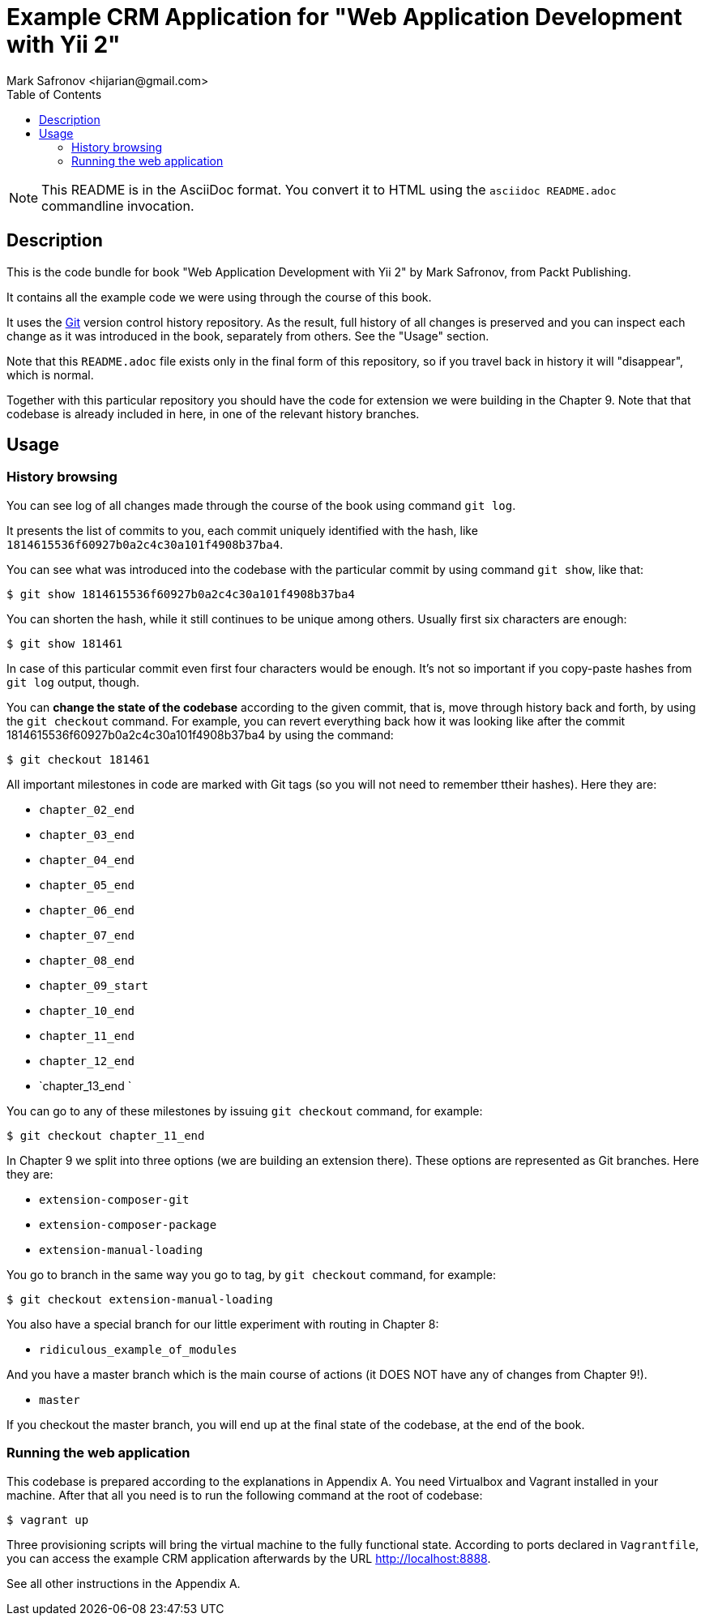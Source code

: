 = Example CRM Application for "Web Application Development with Yii 2"
:author: Mark Safronov <hijarian@gmail.com>
:date: 2014-09-24
:toc:

NOTE: This README is in the AsciiDoc format. 
      You convert it to HTML using the `asciidoc README.adoc` commandline invocation.

== Description

This is the code bundle for book "Web Application Development with Yii 2" by Mark Safronov, from Packt Publishing.

It contains all the example code we were using through the course of this book.

It uses the http://git-scm.com/[Git] version control history repository.
As the result, full history of all changes is preserved and you can inspect each change as it was introduced in the book, separately from others.
See the "Usage" section.

Note that this `README.adoc` file exists only in the final form of this repository, so if you travel back in history it will "disappear", which is normal.

Together with this particular repository you should have the code for extension we were building in the Chapter 9. Note that that codebase is already included in here, in one of the relevant history branches.

== Usage

=== History browsing 

You can see log of all changes made through the course of the book using command `git log`.

It presents the list of commits to you, each commit uniquely identified with the hash, like `1814615536f60927b0a2c4c30a101f4908b37ba4`.

You can see what was introduced into the codebase with the particular commit by using command `git show`, like that:

[source,shell]
----
$ git show 1814615536f60927b0a2c4c30a101f4908b37ba4
----

You can shorten the hash, while it still continues to be unique among others.
Usually first six characters are enough:

[source,shell]
----
$ git show 181461
----

In case of this particular commit even first four characters would be enough.
It's not so important if you copy-paste hashes from `git log` output, though.

You can *change the state of the codebase* according to the given commit, that is,
move through history back and forth, by using the `git checkout` command.
For example, you can revert everything back how it was looking like after the commit 1814615536f60927b0a2c4c30a101f4908b37ba4 by using the command:

[source,shell]
----
$ git checkout 181461
----

All important milestones in code are marked with Git tags (so you will not need to remember ttheir hashes). Here they are:

* `chapter_02_end`
* `chapter_03_end`
* `chapter_04_end`
* `chapter_05_end`
* `chapter_06_end`
* `chapter_07_end`
* `chapter_08_end`
* `chapter_09_start`
* `chapter_10_end`
* `chapter_11_end`
* `chapter_12_end`
* `chapter_13_end `

You can go to any of these milestones by issuing `git checkout` command, for example:

[source,shell]
----
$ git checkout chapter_11_end
----

In Chapter 9 we split into three options (we are building an extension there).
These options are represented as Git branches. Here they are:

* `extension-composer-git`
* `extension-composer-package`
* `extension-manual-loading`

You go to branch in the same way you go to tag, by `git checkout` command, for example:

[source,shell]
----
$ git checkout extension-manual-loading
----

You also have a special branch for our little experiment with routing in Chapter 8:

* `ridiculous_example_of_modules`

And you have a master branch which is the main course of actions (it DOES NOT have any of changes from Chapter 9!).

* `master`

If you checkout the master branch, you will end up at the final state of the codebase, at the end of the book.

=== Running the web application

This codebase is prepared according to the explanations in Appendix A.
You need Virtualbox and Vagrant installed in your machine.
After that all you need is to run the following command at the root of codebase:

[source,shell]
----
$ vagrant up
----

Three provisioning scripts will bring the virtual machine to the fully functional state.
According to ports declared in `Vagrantfile`, you can access the example CRM application afterwards by the URL http://localhost:8888.

See all other instructions in the Appendix A.

